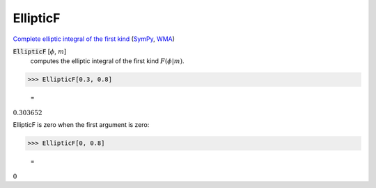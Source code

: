 EllipticF
=========

`Complete elliptic integral of the first kind <https://en.wikipedia.org/wiki/ Elliptic_integral#Complete_elliptic_integral_of_the_first_kind>`_ (`SymPy <https://docs.sympy.org/latest/modules/functions/ special.html#sympy.functions.special.elliptic_integrals.elliptic_f>`_, `WMA <https://reference.wolfram.com/language/ref/EllipticF.html>`_)


:code:`EllipticF` [:math:`\phi`, :math:`m`]
    computes the elliptic integral of the first kind :math:`F(\phi|m)`.





>>> EllipticF[0.3, 0.8]

    =
:math:`0.303652`



EllipticF is zero when the first argument is zero:

>>> EllipticF[0, 0.8]

    =
:math:`0`


